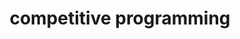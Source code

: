 #+HTML:<div align=center><p>

* competitive programming
#+HTML:</div>
#+HTML:<div align=center>
[[https://img.shields.io/github/last-commit/iodize13/competitive-programming?style=for-the-badge&labelColor=292324&color=FFB1C8&logoColor=D9E0EE.svg]]
[[https://img.shields.io/github/repo-size/iodize13/competitive-programming?style=for-the-badge&labelColor=292324&color=FFB686&logoColor=D9E0EE.svg]]
[[https://img.shields.io/badge/issues-skill-green?style=for-the-badge&color=CCE8E9&labelColor=292324&logoColor=D9E0EE.svg]]
#+HTML:</div>
